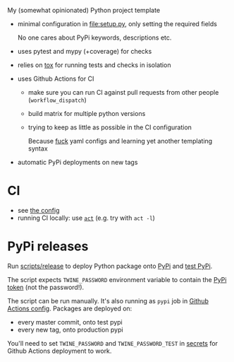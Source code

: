 My (somewhat opinionated) Python project template

- minimal configuration in [[file:setup.py]], only setting the required fields
 
  No one cares about PyPi keywords, descriptions etc.
- uses pytest and mypy (+coverage) for checks
- relies on [[file:tox.ini][tox]] for running tests and checks in isolation
- uses Github Actions for CI

  - make sure you can run CI against pull requests from other people (=workflow_dispatch=)
  - build matrix for multiple python versions
  - trying to keep as little as possible in the CI configuration
   
    Because [[https://beepb00p.xyz/configs-suck.html][fuck]] yaml configs and learning yet another templating syntax
- automatic PyPi deployments on new tags

* CI
- see [[file:.github/workflows/main.yml][the config]]
- running CI locally: use [[https://github.com/nektos/act][=act=]] (e.g. try with =act -l=)

* PyPi releases

#+begin_src python :results output drawer :exports results
import imp
m = imp.load_source('release', '.ci/release')
print(m.__doc__)
#+end_src

#+RESULTS:
:results:

Run [[file:scripts/release][scripts/release]] to deploy Python package onto [[https://pypi.org][PyPi]] and [[https://test.pypi.org][test PyPi]].

The script expects =TWINE_PASSWORD= environment variable to contain the [[https://pypi.org/help/#apitoken][PyPi token]] (not the password!).

The script can be run manually.
It's also running as =pypi= job in [[file:.github/workflows/main.yml][Github Actions config]]. Packages are deployed on:
- every master commit, onto test pypi
- every new tag, onto production pypi

You'll need to set =TWINE_PASSWORD= and =TWINE_PASSWORD_TEST= in [[https://help.github.com/en/actions/configuring-and-managing-workflows/creating-and-storing-encrypted-secrets#creating-encrypted-secrets][secrets]]
for Github Actions deployment to work.

:end:

# TODO maybe generate github actions config and have a literal readme?
